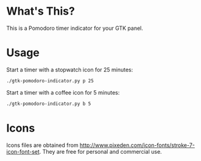 * What's This?
This is a Pomodoro timer indicator for your GTK panel.

[[https://raw.githubusercontent.com/wiki/abo-abo/gtk-pomodoro-indicator/images/gtk-pomodoro-indicator.png]]

* Usage
Start a timer with a stopwatch icon for 25 minutes:
#+begin_src sh
./gtk-pomodoro-indicator.py p 25
#+end_src

Start a timer with a coffee icon for 5 minutes:
#+begin_src sh
./gtk-pomodoro-indicator.py b 5
#+end_src

* Icons
Icons files are obtained from http://www.pixeden.com/icon-fonts/stroke-7-icon-font-set.
They are free for personal and commercial use.
